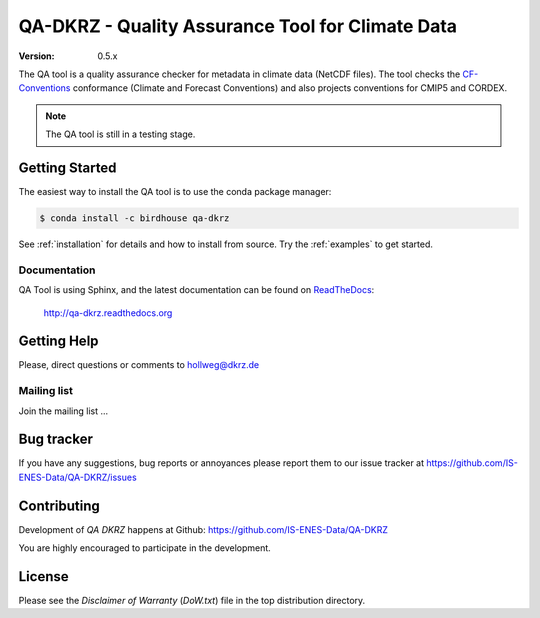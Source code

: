 =================================================
QA-DKRZ - Quality Assurance Tool for Climate Data
=================================================

|build-status| |conda-install|

:Version: 0.5.x

The QA tool is a quality assurance checker for metadata in climate data (NetCDF files). The tool checks
the `CF-Conventions`_ conformance (Climate and Forecast Conventions) and also projects conventions for CMIP5 and CORDEX.

.. note:: The QA tool is still in a testing stage.

.. _`CF-conventions`: http://cfconventions.org/

Getting Started
===============

The easiest way to install the QA tool is to use the conda package manager:

.. code-block:: bash

   $ conda install -c birdhouse qa-dkrz

See :ref:`installation` for details and how to install from source. Try the :ref:`examples` to get started.

Documentation
-------------

QA Tool is using Sphinx, and the latest documentation can be found on `ReadTheDocs`_:

    http://qa-dkrz.readthedocs.org

.. _`ReadTheDocs`:  http://qa-dkrz.readthedocs.org

Getting Help
============

Please, direct questions or comments to hollweg@dkrz.de

Mailing list
------------

Join the mailing list ...


Bug tracker
===========

If you have any suggestions, bug reports or annoyances please report them
to our issue tracker at https://github.com/IS-ENES-Data/QA-DKRZ/issues

Contributing
============

Development of `QA DKRZ` happens at Github: https://github.com/IS-ENES-Data/QA-DKRZ

You are highly encouraged to participate in the development.

License
=======

Please see the *Disclaimer of Warranty* (`DoW.txt`) file in the top distribution directory.

.. |build-status| image:: https://travis-ci.org/h-dh/QA-DKRZ.svg?branch=master
   :target: https://travis-ci.org/h-dh/QA-DKRZ
.. |conda-install| image:: https://anaconda.org/birdhouse/qa-dkrz/badges/installer/conda.svg
   :target: https://anaconda.org/birdhouse/qa-dkrz
